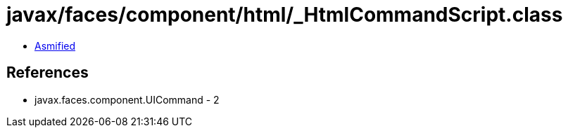 = javax/faces/component/html/_HtmlCommandScript.class

 - link:_HtmlCommandScript-asmified.java[Asmified]

== References

 - javax.faces.component.UICommand - 2
